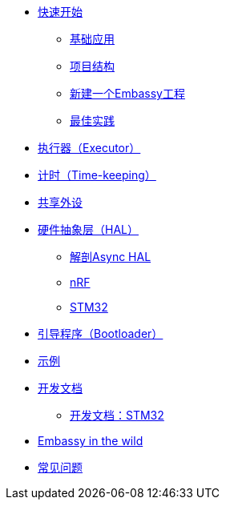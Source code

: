 * xref:getting_started.adoc[快速开始]
** xref:basic_application.adoc[基础应用]
** xref:project_structure.adoc[项目结构]
** xref:new_project.adoc[新建一个Embassy工程]
** xref:best_practices.adoc[最佳实践]
* xref:runtime.adoc[执行器（Executor）]
* xref::time_keeping.adoc[计时（Time-keeping）]
* xref:sharing_peripherals.adoc[共享外设]
* xref:hal.adoc[硬件抽象层（HAL）]
** xref:layer_by_layer.adoc[解剖Async HAL]
** xref:nrf.adoc[nRF]
** xref:stm32.adoc[STM32]
* xref:bootloader.adoc[引导程序（Bootloader）]

* xref:examples.adoc[示例]
* xref:developer.adoc[开发文档]
** xref:developer_stm32.adoc[开发文档：STM32]
* xref:embassy_in_the_wild.adoc[Embassy in the wild]
* xref:faq.adoc[常见问题]
